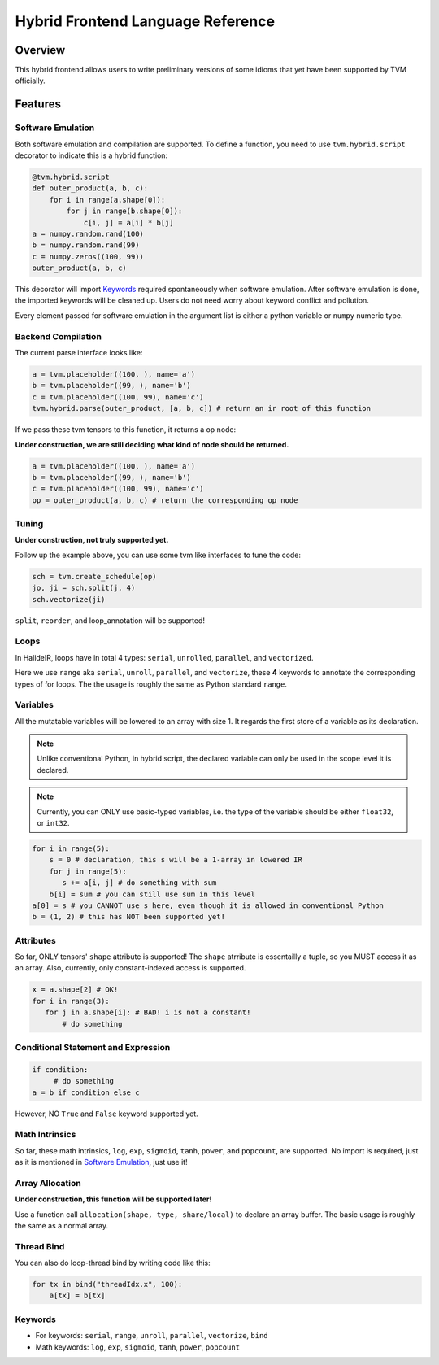 .. _hybrid-langref-label:

Hybrid Frontend Language Reference
==================================

Overview
--------

This hybrid frontend allows users to write preliminary versions of some idioms that yet have
been supported by TVM officially.

Features
--------

Software Emulation
~~~~~~~~~~~~~~~~~~

Both software emulation and compilation are supported. To define a function,
you need to use ``tvm.hybrid.script`` decorator to indicate this is a hybrid function:

.. code-block:: python

    @tvm.hybrid.script
    def outer_product(a, b, c):
        for i in range(a.shape[0]):
            for j in range(b.shape[0]):
                c[i, j] = a[i] * b[j]
    a = numpy.random.rand(100)
    b = numpy.random.rand(99)
    c = numpy.zeros((100, 99))
    outer_product(a, b, c)

This decorator will import `Keywords`_ required spontaneously when software emulation.
After software emulation is done, the imported keywords will be cleaned up. Users do not need
worry about keyword conflict and pollution.

Every element passed for software emulation in the argument list is either a python variable
or ``numpy`` numeric type.

Backend Compilation
~~~~~~~~~~~~~~~~~~~

The current parse interface looks like:

.. code-block:: python

   a = tvm.placeholder((100, ), name='a')
   b = tvm.placeholder((99, ), name='b')
   c = tvm.placeholder((100, 99), name='c')
   tvm.hybrid.parse(outer_product, [a, b, c]) # return an ir root of this function

If we pass these tvm tensors to this function, it returns a op node:

**Under construction, we are still deciding what kind of node should be returned.**

.. code-block:: python

   a = tvm.placeholder((100, ), name='a')
   b = tvm.placeholder((99, ), name='b')
   c = tvm.placeholder((100, 99), name='c')
   op = outer_product(a, b, c) # return the corresponding op node

Tuning
~~~~~~

**Under construction, not truly supported yet.**

Follow up the example above, you can use some tvm like interfaces to tune the code: 

.. code-block:: python

   sch = tvm.create_schedule(op)
   jo, ji = sch.split(j, 4)
   sch.vectorize(ji)

``split``, ``reorder``, and loop_annotation will be supported!

Loops
~~~~~

In HalideIR, loops have in total 4 types: ``serial``, ``unrolled``, ``parallel``, and ``vectorized``.

Here we use ``range`` aka ``serial``, ``unroll``, ``parallel``, and ``vectorize``,
these **4** keywords to annotate the corresponding types of for loops.
The the usage is roughly the same as Python standard ``range``.

Variables
~~~~~~~~~

All the mutatable variables will be lowered to an array with size 1.
It regards the first store of a variable as its declaration.

.. note::

        Unlike conventional Python, in hybrid script, the declared variable
        can only be used in the scope level it is declared.


.. note::

        Currently, you can ONLY use basic-typed variables, i.e. the type of the
        variable should be either ``float32``, or ``int32``.

.. code-block:: python

   for i in range(5):
       s = 0 # declaration, this s will be a 1-array in lowered IR
       for j in range(5):
     	  s += a[i, j] # do something with sum
       b[i] = sum # you can still use sum in this level
   a[0] = s # you CANNOT use s here, even though it is allowed in conventional Python
   b = (1, 2) # this has NOT been supported yet!


Attributes
~~~~~~~~~~

So far, ONLY tensors' ``shape`` attribute is supported! The ``shape`` atrribute is essentailly a
tuple, so you MUST access it as an array. Also, currently, only constant-indexed access is supported.

.. code-block:: python

   x = a.shape[2] # OK!
   for i in range(3):
      for j in a.shape[i]: # BAD! i is not a constant!
          # do something


Conditional Statement and Expression
~~~~~~~~~~~~~~~~~~~~~~~~~~~~~~~~~~~~

.. code-block:: python

   if condition:
        # do something
   a = b if condition else c

However, NO ``True`` and ``False`` keyword supported yet.


Math Intrinsics
~~~~~~~~~~~~~~~

So far, these math intrinsics, ``log``, ``exp``, ``sigmoid``,
``tanh``, ``power``, and ``popcount``, are supported.
No import is required, just as it is mentioned in `Software Emulation`_, just use it!

Array Allocation
~~~~~~~~~~~~~~~~

**Under construction, this function will be supported later!**

Use a function call ``allocation(shape, type, share/local)`` to declare an array buffer.
The basic usage is roughly the same as a normal array.


Thread Bind
~~~~~~~~~~~


You can also do loop-thread bind by writing code like this:

.. code-block:: python

   for tx in bind("threadIdx.x", 100):
       a[tx] = b[tx]


Keywords
~~~~~~~~
- For keywords: ``serial``, ``range``, ``unroll``, ``parallel``, ``vectorize``, ``bind``
- Math keywords: ``log``, ``exp``, ``sigmoid``, ``tanh``, ``power``, ``popcount``
